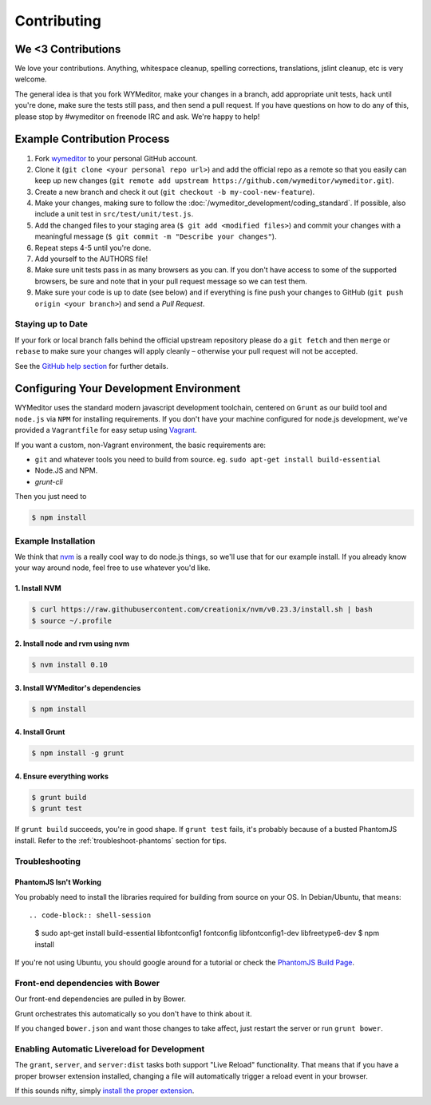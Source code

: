 ############
Contributing
############

*******************
We <3 Contributions
*******************

We love your contributions. Anything, whitespace cleanup, spelling corrections,
translations, jslint cleanup, etc is very welcome.

The general idea is that you fork WYMeditor, make your changes in a branch, add
appropriate unit tests, hack until you're done, make sure the tests still pass,
and then send a pull request. If you have questions on how to do any of this,
please stop by #wymeditor on freenode IRC and ask. We're happy to help!

.. _development-contribution-example-process:

****************************
Example Contribution Process
****************************

#. Fork `wymeditor <https://github.com/wymeditor/wymeditor>`_ to your personal
   GitHub account.

#. Clone it (``git clone <your personal repo url>``) and add the official repo
   as a remote so that you easily can keep up new changes (``git remote add
   upstream https://github.com/wymeditor/wymeditor.git``).

#. Create a new branch and check it out (``git checkout -b
   my-cool-new-feature``).

#. Make your changes, making sure to follow the
   :doc:`/wymeditor_development/coding_standard`.
   If possible,
   also include a unit test in
   ``src/test/unit/test.js``.

#. Add the changed files to your staging area
   (``$ git add <modified files>``)
   and commit your changes with a meaningful message
   (``$ git commit -m "Describe your changes"``).

#. Repeat steps 4-5 until you're done.

#. Add yourself to the AUTHORS file!

#. Make sure unit tests pass in as many browsers as you can. If you don't have
   access to some of the supported browsers, be sure and note that in your pull
   request message so we can test them.

#. Make sure your code is up to date (see below) and if everything is fine push
   your changes to GitHub (``git push origin <your branch>``) and send a *Pull
   Request*.

Staying up to Date
==================

If your fork or local branch falls behind the official upstream repository
please do a ``git fetch`` and then ``merge`` or ``rebase`` to make sure your
changes will apply cleanly – otherwise your pull request will not be accepted.

See the `GitHub help section <http://help.github.com/>`_ for further details.

.. _configuring-your-development-environment:

****************************************
Configuring Your Development Environment
****************************************

WYMeditor uses the standard modern javascript development toolchain,
centered on ``Grunt`` as our build tool
and ``node.js`` via ``NPM`` for installing requirements.
If you don't have your machine configured for node.js development,
we've provided a ``Vagrantfile``
for easy setup using `Vagrant <http://www.vagrantup.com/>`_.

If you want a custom,
non-Vagrant environment,
the basic requirements are:

* ``git`` and whatever tools you need to build from source.
  eg. ``sudo apt-get install build-essential``
* Node.JS and NPM.
* `grunt-cli`

Then you just need to

.. code-block:: shell-session

    $ npm install

Example Installation
====================

We think that `nvm <https://github.com/creationix/nvm>`_
is a really cool way
to do node.js things,
so we'll use that for our example install.
If you already know your way around node,
feel free to use whatever you'd like.

1. Install NVM
--------------

.. code-block:: shell-session

    $ curl https://raw.githubusercontent.com/creationix/nvm/v0.23.3/install.sh | bash
    $ source ~/.profile


2. Install node and rvm using nvm
---------------------------------

.. code-block:: shell-session

    $ nvm install 0.10

3. Install WYMeditor's dependencies
-----------------------------------

.. code-block:: shell-session

    $ npm install

4. Install Grunt
----------------

.. code-block:: shell-session

    $ npm install -g grunt

4. Ensure everything works
--------------------------

.. code-block:: shell-session

    $ grunt build
    $ grunt test

If ``grunt build`` succeeds,
you're in good shape.
If ``grunt test`` fails,
it's probably because of a busted PhantomJS install.
Refer to the :ref:`troubleshoot-phantoms` section
for tips.


Troubleshooting
===============

.. _troubleshoot-phantomjs:

PhantomJS Isn't Working
-----------------------

You probably need to install
the libraries required for building from source
on your OS.
In Debian/Ubuntu,
that means::

.. code-block:: shell-session

    $ sudo apt-get install build-essential libfontconfig1 fontconfig libfontconfig1-dev libfreetype6-dev
    $ npm install

If you're not using Ubuntu,
you should google around for a tutorial
or check the `PhantomJS Build Page <http://phantomjs.org/build.html>`_.

Front-end dependencies with Bower
=================================

Our front-end dependencies are pulled in by Bower.

Grunt orchestrates this automatically so you don't have to think about it.

If you changed ``bower.json`` and want those changes to take affect, just
restart the server or run ``grunt bower``.

Enabling Automatic Livereload for Development
=============================================

The ``grant``, ``server``, and ``server:dist`` tasks
both support "Live Reload" functionality.
That means that if you have a proper browser extension installed,
changing a file will automatically trigger a reload event
in your browser.

If this sounds nifty,
simply `install the proper extension <http://feedback.livereload.com/knowledgebase/articles/86242-how-do-i-install-and-use-the-browser-extensions->`_.
